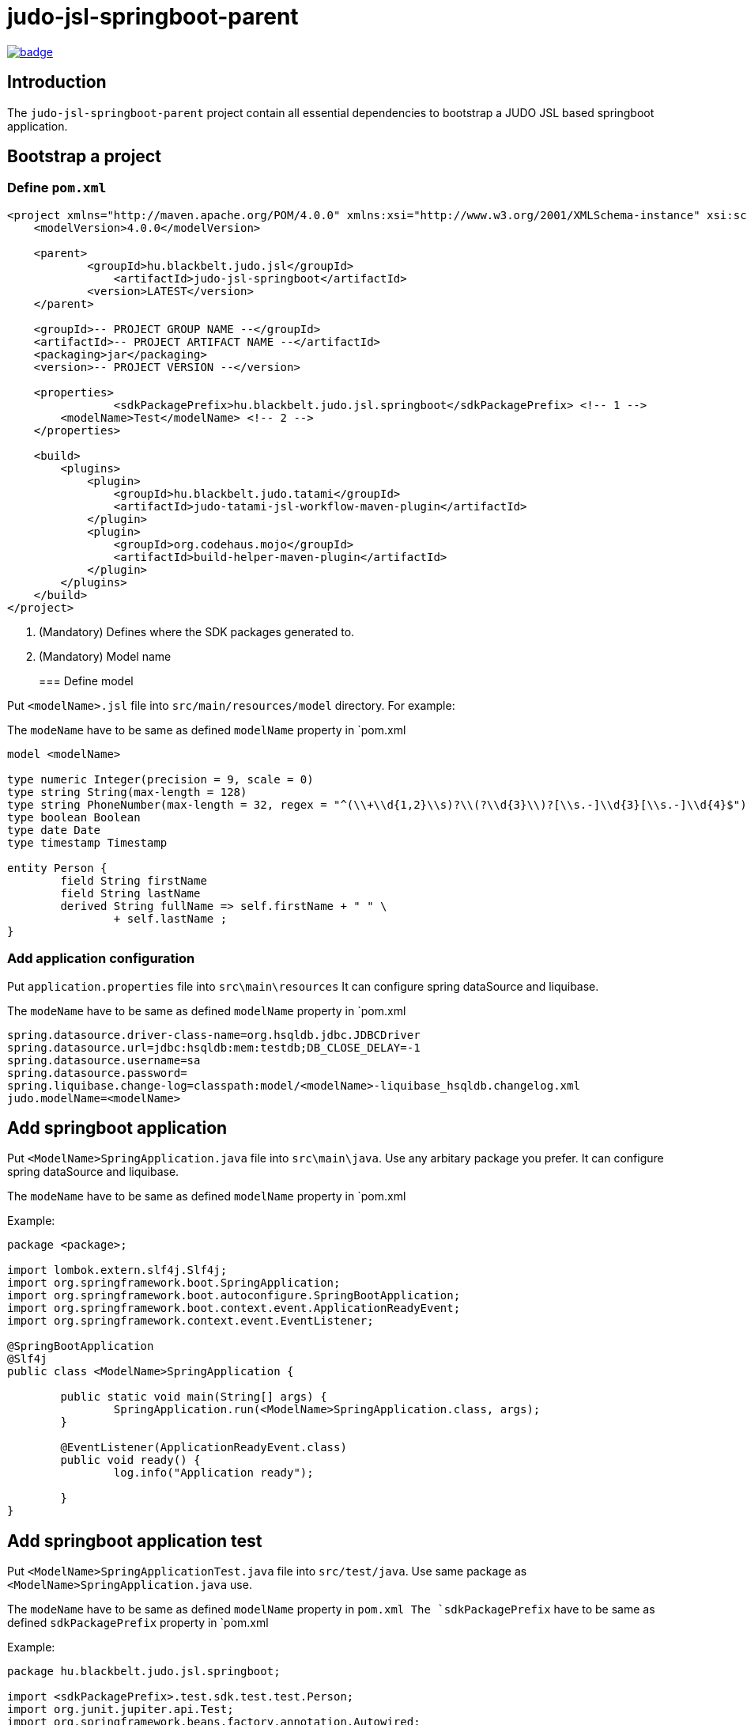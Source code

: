 = judo-jsl-springboot-parent

image::https://github.com/BlackBeltTechnology/judo-jsl-springboot-parent/actions/workflows/build.yml/badge.svg?branch=develop[link="https://github.com/BlackBeltTechnology/judo-jsl-springboot-parent/actions/workflows/build.yml" float="center"]

== Introduction

The `judo-jsl-springboot-parent` project contain all essential dependencies to bootstrap a JUDO JSL based
springboot application.

== Bootstrap a project


=== Define `pom.xml`

[source,xml]
----
<project xmlns="http://maven.apache.org/POM/4.0.0" xmlns:xsi="http://www.w3.org/2001/XMLSchema-instance" xsi:schemaLocation="http://maven.apache.org/POM/4.0.0 http://maven.apache.org/xsd/maven-4.0.0.xsd">
    <modelVersion>4.0.0</modelVersion>

    <parent>
	    <groupId>hu.blackbelt.judo.jsl</groupId>
		<artifactId>judo-jsl-springboot</artifactId>
	    <version>LATEST</version>
    </parent>

    <groupId>-- PROJECT GROUP NAME --</groupId>
    <artifactId>-- PROJECT ARTIFACT NAME --</artifactId>
    <packaging>jar</packaging>
    <version>-- PROJECT VERSION --</version>

    <properties>
		<sdkPackagePrefix>hu.blackbelt.judo.jsl.springboot</sdkPackagePrefix> <!-- 1 -->
        <modelName>Test</modelName> <!-- 2 -->
    </properties>

    <build>
        <plugins>
            <plugin>
                <groupId>hu.blackbelt.judo.tatami</groupId>
                <artifactId>judo-tatami-jsl-workflow-maven-plugin</artifactId>
            </plugin>
            <plugin>
                <groupId>org.codehaus.mojo</groupId>
                <artifactId>build-helper-maven-plugin</artifactId>
            </plugin>
        </plugins>
    </build>
</project>
----

<1> (Mandatory) Defines where the SDK packages generated to.
+

<2> (Mandatory) Model name
+

=== Define model

Put `<modelName>.jsl` file into `src/main/resources/model` directory. For example:

The `modeName` have to be same as defined `modelName` property in `pom.xml

[source]
----
model <modelName>

type numeric Integer(precision = 9, scale = 0)
type string String(max-length = 128)
type string PhoneNumber(max-length = 32, regex = "^(\\+\\d{1,2}\\s)?\\(?\\d{3}\\)?[\\s.-]\\d{3}[\\s.-]\\d{4}$")
type boolean Boolean
type date Date
type timestamp Timestamp

entity Person {
	field String firstName
	field String lastName
	derived	String fullName => self.firstName + " " \
		+ self.lastName ;
}
----

=== Add application configuration

Put `application.properties` file into `src\main\resources`
It can configure spring dataSource and liquibase.

The `modeName` have to be same as defined `modelName` property in `pom.xml

[source]
----
spring.datasource.driver-class-name=org.hsqldb.jdbc.JDBCDriver
spring.datasource.url=jdbc:hsqldb:mem:testdb;DB_CLOSE_DELAY=-1
spring.datasource.username=sa
spring.datasource.password=
spring.liquibase.change-log=classpath:model/<modelName>-liquibase_hsqldb.changelog.xml
judo.modelName=<modelName>
----

== Add springboot application


Put `<ModelName>SpringApplication.java` file into `src\main\java`. Use any arbitary package you prefer.
It can configure spring dataSource and liquibase.

The `modeName` have to be same as defined `modelName` property in `pom.xml

Example:

[source,java]
----
package <package>;

import lombok.extern.slf4j.Slf4j;
import org.springframework.boot.SpringApplication;
import org.springframework.boot.autoconfigure.SpringBootApplication;
import org.springframework.boot.context.event.ApplicationReadyEvent;
import org.springframework.context.event.EventListener;

@SpringBootApplication
@Slf4j
public class <ModelName>SpringApplication {

	public static void main(String[] args) {
		SpringApplication.run(<ModelName>SpringApplication.class, args);
	}

	@EventListener(ApplicationReadyEvent.class)
	public void ready() {
		log.info("Application ready");

	}
}
----

== Add springboot application test

Put `<ModelName>SpringApplicationTest.java` file into `src/test/java`. Use same package as `<ModelName>SpringApplication.java` use.

The `modeName` have to be same as defined `modelName` property in `pom.xml
The `sdkPackagePrefix` have to be same as defined `sdkPackagePrefix` property in `pom.xml

Example:

[source,java]
----
package hu.blackbelt.judo.jsl.springboot;

import <sdkPackagePrefix>.test.sdk.test.test.Person;
import org.junit.jupiter.api.Test;
import org.springframework.beans.factory.annotation.Autowired;
import org.springframework.boot.test.context.SpringBootTest;

import java.util.Optional;

import static org.junit.jupiter.api.Assertions.assertEquals;

@SpringBootTest
class <modelName>SpringApplicationTests {

	@Autowired
	Person.PersonDao personDao;

	@Test
	void testDaoFunctions() {
		Person createdPerson = personDao.create(Person.builder()
				.withFirstName("FirstName")
				.withLastName("LastName")
				.build());

		assertEquals(Optional.of("FirstName"), createdPerson.getFirstName());
		assertEquals(Optional.of("LastName"), createdPerson.getLastName());
		// Test derived
		assertEquals(Optional.of("FirstName LastName"), createdPerson.getFullName());
	}

}
----